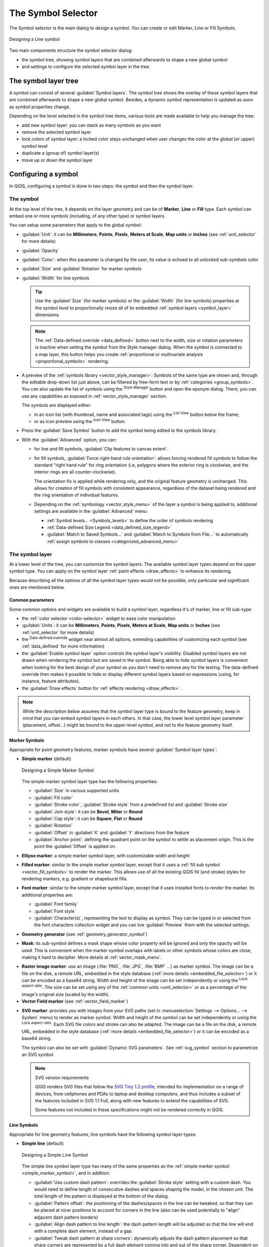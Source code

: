 .. _symbol-selector:

********************
The Symbol Selector
********************

.. only:: html

   .. contents::
      :local:


The Symbol selector is the main dialog to design a symbol.
You can create or edit Marker, Line or Fill Symbols.

.. _figure_symbol_selector:

.. figure:: img/symbolselector.png
   :align: center

   Designing a Line symbol


Two main components structure the symbol selector dialog:

* the symbol tree, showing symbol layers that are combined afterwards to shape a
  new global symbol
* and settings to configure the selected symbol layer in the tree.

.. _symbol_tree:

The symbol layer tree
=====================

A symbol can consist of several :guilabel:`Symbol layers`. The symbol tree shows
the overlay of these symbol layers that are combined afterwards to shape a
new global symbol. Besides, a dynamic symbol representation is updated as soon as
symbol properties change.

Depending on the level selected in the symbol tree items, various tools are
made available to help you manage the tree:

* |symbologyAdd| add new symbol layer: you can stack as many symbols as you want
* |symbologyRemove| remove the selected symbol layer
* lock colors of symbol layer: a |locked| locked color stays unchanged when
  user changes the color at the global (or upper) symbol level
* |duplicateLayer| duplicate a (group of) symbol layer(s)
* move up or down the symbol layer

.. _edit_symbol:

Configuring a symbol
====================

In QGIS, configuring a symbol is done in two steps: the symbol and then the
symbol layer.

The symbol
----------

At the top level of the tree, it depends on the layer geometry and can be of
**Marker**, **Line** or **Fill** type. Each symbol can embed one or
more symbols (including, of any other type) or symbol layers.

You can setup some parameters that apply to the global symbol:

* :guilabel:`Unit`: it can be **Millimeters**, **Points**, **Pixels**,
  **Meters at Scale**, **Map units** or **Inches** (see :ref:`unit_selector`
  for more details)
* :guilabel:`Opacity`
* :guilabel:`Color`: when this parameter is changed by the user, its value is
  echoed to all unlocked sub-symbols color
* :guilabel:`Size` and :guilabel:`Rotation` for marker symbols
* :guilabel:`Width` for line symbols

  .. tip::

    Use the :guilabel:`Size` (for marker symbols) or the :guilabel:`Width` (for
    line symbols) properties at the symbol level to proportionally resize all
    of its embedded :ref:`symbol layers <symbol_layer>` dimensions.

  .. note::

    The :ref:`Data-defined override <data_defined>` button next to the width, size
    or rotation parameters is inactive when setting the symbol from the Style manager
    dialog. When the symbol is connected to a map layer, this button helps you create
    :ref:`proportional or multivariate analysis <proportional_symbols>` rendering.

* A preview of the :ref:`symbols library <vector_style_manager>`: Symbols of the
  same type are shown and, through the editable drop-down list just above, can be
  filtered by free-form text or by :ref:`categories <group_symbols>`.
  You can also update the list of symbols using the
  |styleManager| :sup:`Style Manager` button and open the eponym dialog. There,
  you can use any capabilities as exposed in :ref:`vector_style_manager` section.

  The symbols are displayed either:

  * in an icon list (with thumbnail, name and associated tags) using the
    |openTable| :sup:`List View` button below the frame;
  * or as icon preview using the |iconView| :sup:`Icon View` button.

* Press the :guilabel:`Save Symbol` button to add the symbol being edited to the
  symbols library. 
* With the :guilabel:`Advanced` |selectString| option, you can:

  * for line and fill symbols, :guilabel:`Clip features to canvas extent`.

    .. Todo: Explain what does advanced "clip features to canvas" option mean for the symbol?

  * for fill symbols, :guilabel:`Force right-hand rule orientation`: allows
    forcing rendered fill symbols to follow the standard "right hand rule" for ring
    orientation (i.e, polygons where the exterior ring is clockwise, and the interior
    rings are all counter-clockwise).

    The orientation fix is applied while rendering only, and the original feature
    geometry is unchanged. This allows for creation of fill symbols with consistent
    appearance, regardless of the dataset being rendered and the ring orientation
    of individual features.
  * Depending on the :ref:`symbology <vector_style_menu>` of the layer a symbol is
    being applied to, additional settings are available in the :guilabel:`Advanced`
    menu:

    * :ref:`Symbol levels... <Symbols_levels>` to define the order of symbols
      rendering
    * :ref:`Data-defined Size Legend <data_defined_size_legend>`
    * :guilabel:`Match to Saved Symbols...` and :guilabel:`Match to Symbols from
      File...` to automatically :ref:`assign symbols to classes <categorized_advanced_menu>`

.. _symbol_layer:

The symbol layer
----------------

At a lower level of the tree, you can customize the symbol layers. The available
symbol layer types depend on the upper symbol type. You can apply on the symbol
layer |paintEffects| :ref:`paint effects <draw_effects>` to enhance its rendering.

Because describing all the options of all the symbol layer types would not be
possible, only particular and significant ones are mentioned below.

Common parameters
.................

Some common options and widgets are available to build a symbol layer,
regardless it's of marker, line or fill sub-type:

* the :ref:`color selector <color-selector>` widget to ease color manipulation
* :guilabel:`Units`: it can be **Millimeters**, **Points**, **Pixels**,
  **Meters at Scale**, **Map units** or **Inches** (see :ref:`unit_selector`
  for more details)
* the |dataDefine| :sup:`Data-defined override` widget near almost all options,
  extending capabilities of customizing each symbol (see :ref:`data_defined` for
  more information)
* the |checkbox| :guilabel:`Enable symbol layer` option controls the symbol layer's
  visibility. Disabled symbol layers are not drawn when rendering the symbol but
  are saved in the symbol. Being able to hide symbol layers is convenient when
  looking for the best design of your symbol as you don't need to remove any for
  the testing. The data-defined override then makes it possible to hide or
  display different symbol layers based on expressions (using, for instance, feature attributes).
* the |checkbox| :guilabel:`Draw effects` button for :ref:`effects rendering
  <draw_effects>`.

.. note::

 While the description below assumes that the symbol layer type is bound to the
 feature geometry, keep in mind that you can embed symbol layers in each others.
 In that case, the lower level symbol layer parameter (placement, offset...)
 might be bound to the upper-level symbol, and not to the feature geometry
 itself.

.. _vector_marker_symbols:

Marker Symbols
..............

Appropriate for point geometry features, marker symbols have several
:guilabel:`Symbol layer types`:

.. _simple_marker_symbol:

* **Simple marker** (default)

  .. _figure_simple_marker_symbol:

  .. figure:: img/simpleMarkerSymbol.png
     :align: center

     Designing a Simple Marker Symbol

  The simple marker symbol layer type has the following properties:

  * :guilabel:`Size` in various supported units
  * :guilabel:`Fill color`
  * :guilabel:`Stroke color`, :guilabel:`Stroke style` from a predefined
    list and :guilabel:`Stroke size`
  * :guilabel:`Join style`: it can be **Bevel**, **Miter** or **Round**
  * :guilabel:`Cap style`: it can be **Square**, **Flat** or **Round**
  * :guilabel:`Rotation`
  * :guilabel:`Offset` in :guilabel:`X` and :guilabel:`Y` directions
    from the feature
  * :guilabel:`Anchor point`: defining the quadrant point on the symbol to settle
    as placement origin. This is the point the :guilabel:`Offset` is applied on.

* **Ellipse marker**: a simple marker symbol layer, with customizable width and
  height
* **Filled marker**: similar to the simple marker symbol layer, except that it
  uses a :ref:`fill sub symbol <vector_fill_symbols>` to render the marker.
  This allows use of all the existing QGIS fill (and stroke) styles for
  rendering markers, e.g. gradient or shapeburst fills.
* **Font marker**: similar to the simple marker symbol layer, except that it
  uses installed fonts to render the marker. Its additional properties
  are:

  * :guilabel:`Font family`
  * :guilabel:`Font style`
  * :guilabel:`Character(s)`, representing the text to display as symbol.
    They can be typed in or selected from the font characters collection widget
    and you can live :guilabel:`Preview` them with the selected settings.

* **Geometry generator** (see :ref:`geometry_generator_symbol`)

.. _mask_marker_symbol:

* **Mask**: its sub-symbol defines a mask shape whose color property will be
  ignored and only the opacity will be used. This is convenient when the marker
  symbol overlaps with labels or other symbols whose colors are close,
  making it hard to decipher. More details at :ref:`vector_mask_menu`.

.. _raster_image_marker:

* **Raster image marker**: use an image (:file:`PNG`, :file:`JPG`, :file:`BMP` ...)
  as marker symbol. The image can be a file on the disk, a remote URL, embedded
  in the style database (:ref:`more details <embedded_file_selector>`) or it can
  be encoded as a base64 string.
  Width and height of the image can be set independently or using the
  |lockedGray| :sup:`Lock aspect ratio`. The size can be set using any of the
  :ref:`common units <unit_selector>` or as a percentage of the image's original
  size (scaled by the width).
* **Vector Field marker** (see :ref:`vector_field_marker`)

.. _svg_marker:

* **SVG marker**: provides you with images from your SVG paths (set in
  :menuselection:`Settings --> Options... --> System` menu) to render as marker
  symbol. Width and height of the symbol can be set independently or using the
  |lockedGray| :sup:`Lock aspect ratio`. Each SVG file colors and stroke can
  also be adapted. The image can be a file on the disk, a remote URL, embedded
  in the style database (:ref:`more details <embedded_file_selector>`) or it can
  be encoded as a base64 string.

  The symbol can also be set with :guilabel:`Dynamic SVG parameters`.
  See :ref:`svg_symbol` section to parametrize an SVG symbol.

  .. note:: SVG version requirements

   QGIS renders SVG files that follow the `SVG Tiny 1.2 profile
   <https://www.w3.org/TR/SVGMobile12/>`_, intended for implementation on a
   range of devices, from cellphones and PDAs to laptop and desktop computers,
   and thus includes a subset of the features included in SVG 1.1 Full,
   along with new features to extend the capabilities of SVG.

   Some features not included in these specifications might not be rendered
   correctly in QGIS.


.. _vector_line_symbols:

Line Symbols
............

Appropriate for line geometry features, line symbols have the following symbol
layer types:

.. _simple_line_symbol:

* **Simple line** (default)

  .. _figure_simple_line_symbol:

  .. figure:: img/simpleLineSymbol.png
     :align: center

     Designing a Simple Line Symbol

  The simple line symbol layer type has many of the same properties as the
  :ref:`simple marker symbol <simple_marker_symbol>`, and in addition:

  * |checkbox| :guilabel:`Use custom dash pattern`: overrides the
    :guilabel:`Stroke style` setting with a custom dash. You would need to
    define length of consecutive dashes and spaces shaping the model,
    in the chosen unit.
    The total length of the pattern is displayed at the bottom of the dialog.
  * :guilabel:`Pattern offset`: the positioning of the dashes/spaces in the line
    can be tweaked, so that they can be placed at nicer positions to account for corners
    in the line (also can be used potentially to "align" adjacent dash pattern borders)
  * |checkbox| :guilabel:`Align dash pattern to line length`: the dash pattern
    length will be adjusted so that the line will end with a complete dash 
    element, instead of a gap.
  * |checkbox| :guilabel:`Tweak dash pattern at sharp corners`: dynamically 
    adjusts the dash pattern placement so that sharp corners are represented
    by a full dash element coming into and out of the sharp corner.
    Dependent on :guilabel:`Align dash pattern to line length`.
  * :guilabel:`Trim lines` from :guilabel:`Start` and/or :guilabel:`End`:
    allows for the line rendering to trim off the first x mm and last y mm
    from the actual line string when drawing the line.
    It supports a range of :ref:`units <unit_selector>`, including percentage
    of the overall line length, and can be data defined for extra control.
    The start/end trim distance can be used e.g. when creating complex symbols
    where a line layer should not overlap marker symbol layers placed at
    the start and end of the line.

.. _arrow_symbol:

* **Arrow**: draws lines as curved (or not) arrows with a single or a double
  head with configurable (and data-defined):

  * :guilabel:`Head type`
  * :guilabel:`Arrow type`
  * :guilabel:`Arrow width`
  * :guilabel:`Arrow width at start`
  * :guilabel:`Head length`
  * :guilabel:`Head thickness`
  * :guilabel:`Offset`

  It is possible to create |checkbox| :guilabel:`Curved arrows`
  (the line feature must have at least three vertices) and
  |checkbox| :guilabel:`Repeat arrow on each segment`.
  It also uses a :ref:`fill symbol <vector_fill_symbols>` such as gradients or
  shapeburst to render the arrow body. Combined with the geometry generator,
  this type of layer symbol helps you representing flow maps.
* **Geometry generator** (see :ref:`geometry_generator_symbol`)

.. _interpolated_line_symbol:

* **Interpolated line**: allows to render a line whose :guilabel:`Stroke width`
  and/or :guilabel:`Color` may be constant (given a :guilabel:`Fixed width` and
  :guilabel:`Single color` parameters) or vary along the geometry.
  When varying, necessary inputs are:

  * :guilabel:`Start value` and :guilabel:`End value`: Values that will be used
    for interpolation at the extremities of the features geometry.
    They can be fixed values, feature's attributes or based on an expression.
  * :guilabel:`Min. value` and :guilabel:`Max. value`: Values between which
    the interpolation is performed.
    Press the |refresh| :sup:`Load` button to automatically fill them based
    on the minimum and maximum start/end values applied to the layer.
  * Only available for the stroke option:

    * :guilabel:`Min. width` and :guilabel:`Max. width`: define the range of
      the varying width. :guilabel:`Min. width` is assigned to the
      :guilabel:`Min. value` and :guilabel:`Max. width` to the
      :guilabel:`Max. value`.
      A :ref:`unit <unit_selector>` can be associated.
    * |checkbox| :guilabel:`Use absolute value`: only consider absolute value
      for interpolation (negative values are used as positive).
    * |checkbox| :guilabel:`Ignore out of range`: by default, when
      the ``[start value - end value]`` range of a feature is not included in
      the ``[min. value - max. value]`` range, the out-of-bounds parts of
      the feature's geometry are rendered with the min or max width.
      Check this option to not render them at all.
  * For varying color, you can use any of the interpolation methods of
    :ref:`color ramp classification <color_ramp_shader>`

  .. _figure_interpolated_line_symbol:

  .. figure:: img/interpolatedLineSymbol.png
     :align: center
     :width: 100%

     Examples of interpolated lines

.. _marker_line_symbol:

* **Marker line**: repeats a :ref:`marker symbol
  <vector_marker_symbols>` over the length of a line.

  * The :guilabel:`Marker placement` can be set using a regular interval setting
    (starting from the first vertex)
    and/or the line geometry property (on first or last vertex, inner vertices,
    the central point of the line or of each segment, or on every curve point).
  * When first or last vertex placement is enabled, the |checkbox|
    :guilabel:`Place on every part extremity` option will make the markers
    render also at the first or last vertex for every part of multipart geometries.
  * :guilabel:`Offset along line`: the markers placement can also be given
    an offset along the line, in the ref:`unit <unit_selector>` of your choice
    (millimeters, points, map unit, meters at scale, percentage, ...):

    * A positive value offsets the markers symbols in the line direction (with
      :guilabel:`On first vertex` and :guilabel:`With interval` placements)
      and backwards (with :guilabel:`On last vertex` placement).
    * A negative value on a not closed line will result in no offset (for
      :guilabel:`On first vertex` and :guilabel:`On last vertex` placements)
      or backwards offset of the symbols (from the last vertex).
    * With a closed ring, QGIS treats the offset as continuing to loop around
      the ring (forward or backward).
      E.g. setting the offset to 150% (resp. -10% or -110%) results in the
      offset being treated as 50% (resp. 90%) of the length of the closed ring.

  * The |checkbox| :guilabel:`Rotate marker to follow line direction` option
    sets whether each marker symbol should be oriented relative to the line
    direction or not.

    Because a line is often a succession of segments of different directions,
    the rotation of the marker is calculated by averaging over a specified
    distance along the line. For example, setting the
    :guilabel:`Average angle over` property to ``4mm`` means that the two points
    along the line that are ``2mm`` before and after the symbol placement are used
    to calculate the line angle for that marker symbol.
    This has the effect of smoothing (or removing) any tiny local deviations
    from the overall line direction, resulting in much nicer visual orientations
    of the marker line symbols.
  * :guilabel:`Line offset`: the marker symbols can also be offset from the line
    feature.

.. _hashed_line_symbol:

* **Hashed line**: repeats a line segment (a hash)
  over the length of a line symbol, with a line sub-symbol used to render each
  individual segment. In other words, a hashed line is like a marker line in
  which marker symbols are replaced with segments. As such, the hashed lines
  have the :ref:`same properties <marker_line_symbol>` as marker line symbols,
  along with:

  * :guilabel:`Hash length`
  * :guilabel:`Hash rotation`

  .. _figure_hashed_line_symbol:

  .. figure:: img/hashedLineSymbol.png
     :align: center
     :width: 100%

     Examples of hashed lines

.. _raster_line_symbol:

* **Raster line**: renders and repeats a raster image following the length 
  of a line feature shape. The :guilabel:`Stroke width`, :guilabel:`Offset`,
  :guilabel:`Join style`, :guilabel:`Cap style` and :guilabel:`Opacity`
  can be adjusted.

  .. _figure_raster_line_symbol:

  .. figure:: img/rasterLineSymbol.png
     :align: center
     :width: 100%

     Examples of raster lines

.. _lineburst_symbol:

* **Lineburst**: renders a gradient along the width of a line.
  You can choose between :guilabel:`Two color` or :guilabel:`Color ramp` and
  the :guilabel:`Stroke width`, :guilabel:`Offset`,
  :guilabel:`Join style`, :guilabel:`Cap style` can be adjusted.

  .. _figure_lineburst_symbol:

  .. figure:: img/lineburstSymbol.png
     :align: center
     :width: 100%

     Examples of lineburst lines


.. _vector_fill_symbols:

Fill Symbols
............

Appropriate for polygon geometry features, fill symbols have also several
symbol layer types:

* **Simple fill** (default): fills a polygon with a uniform color

  .. _figure_simple_fill_symbol:

  .. figure:: img/simpleFillSymbol.png
     :align: center

     Designing a Simple Fill Symbol

* **Centroid fill**: places a :ref:`marker symbol <vector_marker_symbols>`
  at the centroid of the visible feature.
  The position of the marker may not be the real centroid
  of the feature, because calculation takes into account the polygon(s)
  clipped to area visible in map canvas for rendering and ignores holes.
  Use the :ref:`geometry generator symbol <geometry_generator_symbol>`
  if you want the exact centroid. 

  You can:

  * :guilabel:`Force placement of markers inside polygons`
  * :guilabel:`Draw markers on every part of multi-part features` or place
    the point only on its biggest part
  * display the marker symbol(s) in whole or in part, keeping parts overlapping
    the current feature geometry (:guilabel:`Clip markers to polygon boundary`)
    or the geometry part the symbol belongs to (:guilabel:`Clip markers to current
    part boundary only`)

* **Geometry generator** (see :ref:`geometry_generator_symbol`)
* **Gradient fill**: uses a radial, linear or conical gradient, based on either
  simple two color gradients or a predefined :ref:`gradient color ramp
  <color-ramp>` to fill polygons. The gradient can be rotated and applied on
  a single feature basis or across the whole map extent. Also start and end
  points can be set via coordinates or using the centroid (of feature or map).
  A data-defined offset can be defined.
* **Line pattern fill**: fills the polygon with a hatching pattern of
  :ref:`line symbol layer <vector_line_symbols>`. You can set:

  * :guilabel:`Alignment`: defines how the pattern is positioned relative
    to the feature(s):

    * :guilabel:`Align pattern to feature`: lines are rendered within
      each feature
    * :guilabel:`Align pattern to map extent`: a pattern is rendered over
      the whole map extent, allowing lines to align nicely across features
  * :guilabel:`Rotation` of the lines, counter-clockwise
  * :guilabel:`Spacing`: distance between consecutive lines
  * :guilabel:`Offset` distance of the lines from the feature boundary
  * :guilabel:`Clipping`: allows to control how lines in the fill should
    be clipped to the polygon shape. Options are:

    * :guilabel:`Clip During Render Only`: lines are created covering
      the whole bounding box of the feature and then clipped while drawing.
      Line extremities (beginning and end) will not be visible.
    * :guilabel:`Clip Lines Before Render`: lines are clipped to the exact shape
      of the polygon prior to rendering. Line extremities (including cap styles,
      start/end marker line objects, ...) will be visible, and may sometimes
      extend outside of the polygon (depending on the line symbol settings).
    * :guilabel:`No Clipping`: no clipping at all is done - lines will cover
      the whole bounding box of the feature

* **Point pattern fill**: fills the polygon with a grid pattern of 
  :ref:`marker symbol <vector_marker_symbols>`. You can set:

  * :guilabel:`Alignment`: defines how the pattern is positioned relative
    to the feature(s):

    * :guilabel:`Align pattern to feature`: marker lines are rendered within
      each feature
    * :guilabel:`Align pattern to map extent`: a pattern is rendered over
      the whole map extent, allowing markers to align nicely across features

      .. _figure_point_pattern_alignment:

      .. figure:: img/pointPatternAlignment.png
         :align: center

         Aligning point pattern to feature (left) and to map extent (right)

  * :guilabel:`Distance`: :guilabel:`Horizontal` and :guilabel:`Vertical` distances
    between consecutive markers
  * :guilabel:`Displacement`: a :guilabel:`Horizontal` (resp. :guilabel:`Vertical`)
    offset of alignment between consecutive markers in a column (resp. in a row)
  * :guilabel:`Offset`: :guilabel:`Horizontal` and :guilabel:`Vertical` distances
    from the feature boundary
  * :guilabel:`Clipping`: allows to control how markers in the fill should
    be clipped to the polygon shape. Options are:

    * :guilabel:`Clip to shape`: markers are clipped so that only the portions
      inside the polygon are visible
    * :guilabel:`Marker centroid within shape`: only markers where the center
      of the marker falls inside the polygon are drawn, but these markers won't
      be clipped to the outside of the polygon
    * :guilabel:`Marker completely within shape`: only markers which fall completely
      within the polygon are shown
    * :guilabel:`No clipping`: any marker which intersects at all with the polygon
      will be completely rendered (strictly speaking its the "intersects with the
      bounding box of the marker")

      .. _figure_clip_point_pattern_fill:

      .. figure:: img/clipPointPatternFill.png
         :align: center

         Clipping markers in fill - From left to right: Clip to shape,
         Marker centroid within shape, Marker completely within shape, No clipping

  * :guilabel:`Rotation` of the whole pattern, clockwise
  * The :guilabel:`Randomize pattern` group setting allows each point in a point
    pattern fill to be randomly shifted up to the specified maximum distance
    :guilabel:`Horizontally` or :guilabel:`Vertically`.
    You can specify the maximum offset in any supported units, such as millimeters,
    points, map units, or even "percentage" (where percentage is relative
    to the pattern width or height).

    You can set an optional random number seed to avoid the symbol patterns
    "jumping" around between map refreshes. Data defined overrides are also supported.

    .. note:: The main difference between the :guilabel:`Randomize pattern` and
     the :ref:`random marker fill <random_marker_fill>` symbol type is that
     the random offset with a point pattern allows for quasi-"regular" placement
     of markers – because the points in the pattern are effectively constrained
     to a grid, this allows creation of semi-random fills which don’t have empty
     areas or overlapping markers. (As opposed to the random marker fill,
     which will always place points completely randomly… sometimes resulting
     in visual clusters of points or unwanted empty areas).

.. _random_marker_fill:

* **Random marker fill**: fills the polygon with a :ref:`marker symbol 
  <vector_marker_symbols>` placed at random locations within the polygon
  boundary. You can set:

  * :guilabel:`Count method`: whether the number of marker symbols to render
    is considered as an absolute count or density-based
  * :guilabel:`Point count`: the number of marker symbols to render,
  * an optional random number :guilabel:`seed`, to give consistent placement
  * :guilabel:`Density area`: in case of density-based count method, ensures
    the fill density of markers remains the same on different scale / zoom levels
    of markers whenever maps are refreshed (also allows random placement
    to play nice with QGIS server and tile-based rendering)
  * :guilabel:`Clip markers to polygon boundary`: whether markers rendered near
    the edges of polygons should be clipped to the polygon boundary or not

* **Raster image fill**: fills the polygon with tiles from a raster image (:file:`PNG`
  :file:`JPG`, :file:`BMP` ...). The image can be a file on the disk, a remote URL
  or an embedded file encoded as a string (:ref:`more details <embedded_file_selector>`).
  Options include (data defined) opacity, image width, coordinate mode (object
  or viewport), rotation and offset. The image width can be set using any of the
  :ref:`common units <unit_selector>` or as a percentage of the original size.
* **SVG fill**: fills the polygon using :ref:`SVG markers <svg_marker>`
  of a given size (:guilabel:`Texture width`).
* **Shapeburst fill**: buffers a gradient fill, where a gradient
  is drawn from the boundary of a polygon towards the polygon's centre.
  Configurable parameters include distance from the boundary to shade, use of
  color ramps or simple two color gradients, optional blurring of the fill and
  offsets.
* **Outline: Arrow**: uses a line :ref:`arrow symbol <arrow_symbol>` layer to
  represent the polygon boundary. The settings for the outline arrow are the same
  as for arrow line symbols.
* **Outline: Hashed line**: uses a :ref:`hash line symbol <hashed_line_symbol>`
  layer to represent the polygon boundary (:guilabel:`Rings`) which can be the
  interior rings only, the exterior ring only or all the rings).
  The other settings for the outline hashed line are the same as for hashed line symbols.
* **Outline: Marker line**: uses a :ref:`marker line symbol <marker_line_symbol>`
  layer to represent the polygon boundary (:guilabel:`Rings`) which can be the
  interior rings only, the exterior ring only or all the rings).
  The other settings for the outline marker line are same as for marker line symbols.
* **Outline: simple line**: uses a :ref:`simple line symbol <simple_line_symbol>`
  layer to represent the polygon boundary (:guilabel:`Rings`) which can be the
  interior rings only, the exterior ring only or all the rings).
  The :guilabel:`Draw line only inside polygon` option displays the
  polygon borders inside the polygon and can be useful to clearly represent
  adjacent polygon boundaries.
  The other settings for the outline simple line are the same as for simple line symbols.

.. note::

 When geometry type is polygon, you can choose to disable the automatic
 clipping of lines/polygons to the canvas extent. In some cases this clipping
 results in unfavourable symbology (e.g. centroid fills where the centroid must
 always be the actual feature's centroid).

.. _svg_symbol:

Parametrizable SVG
..................

You have the possibility to change the colors of a :guilabel:`SVG marker`.
You have to add the placeholders ``param(fill)`` for fill color,
``param(outline)`` for stroke color and ``param(outline-width)`` for stroke
width. These placeholders can optionally be followed by a default value, e.g.:

.. code-block:: xml

    <svg width="100%" height="100%">
    <rect fill="param(fill) #ff0000" stroke="param(outline) #00ff00" stroke-width="param(outline-width) 10" width="100" height="100">
    </rect>
    </svg>

More generally, SVG can be freely parametrized using ``param(param_name)``.
This param can either be used as an attribute value or a node text:

.. code-block:: xml

    <g stroke-width=".265" text-anchor="middle" alignment-baseline="param(align)">
      <text x="98" y="147.5" font-size="6px">param(text1)</text>
      <text x="98" y="156.3" font-size="4.5px">param(text2)</text>
    </g>

The parameters can then be defined as expressions in the :guilabel:`Dynamic SVG parameters` table.

.. figure:: img/svg_parameters.png
   :align: center

   Dynamic SVG parameters table


.. _geometry_generator_symbol: 
 
The Geometry Generator
......................

Available with all types of symbols, the :guilabel:`geometry generator` symbol
layer allows to use :ref:`expression syntax <functions_list>` to generate a
geometry on the fly during the rendering process. The resulting geometry does
not have to match with the original :guilabel:`Geometry type` and you can add
several differently modified symbol layers on top of each other.

A :guilabel:`Units` property can be set: when the geometry generator symbol
is not applied to a layer (e.g., it is used on a layout item), this allows
more control over the generated output.

Some examples:

::

  -- render the centroid of a feature
  centroid( $geometry ) 

  -- visually overlap features within a 100 map units distance from a point
  -- feature, i.e generate a 100m buffer around the point
  buffer( $geometry, 100 )

  -- Given polygon layer1( id1, layer2_id, ...) and layer2( id2, fieldn...)
  -- render layer1 with a line joining centroids of both where layer2_id = id2
  make_line( centroid( $geometry ),
             centroid( geometry( get_feature( 'layer2', 'id2', attribute(
                 $currentfeature, 'layer2_id') ) )
           ) 

  -- Create a nice radial effect of points surrounding the central feature
  -- point when used as a MultiPoint geometry generator
  collect_geometries(
    array_foreach(
      generate_series( 0, 330, 30 ),
        project( $geometry, .2, radians( @element ) )
    )
  )

.. _vector_field_marker:

The Vector Field Marker
.......................

The vector field marker is used to display vector field data such as earth
deformation, tidal flows, and the like. It displays the vectors as lines
(preferably arrows) that are scaled and oriented according to selected
attributes of data points. It can only be used to render point data; line and
polygon layers are not drawn by this symbology.

The vector field is defined by attributes in the data, which can represent the
field either by:

* **cartesian** components (``x`` and ``y`` components of the field)
* or **polar** coordinates: in this case, attributes define ``Length`` and
  ``Angle``. The angle may be measured either clockwise from north, or
  Counterclockwise from east, and may be either in degrees or radians.
* or as **height only** data, which displays a vertical arrow scaled using an
  attribute of the data. This is appropriate for displaying the vertical
  component of deformation, for example.

The magnitude of field can be scaled up or down to an appropriate size for
viewing the field.


.. Substitutions definitions - AVOID EDITING PAST THIS LINE
   This will be automatically updated by the find_set_subst.py script.
   If you need to create a new substitution manually,
   please add it also to the substitutions.txt file in the
   source folder.

.. |checkbox| image:: /static/common/checkbox.png
   :width: 1.3em
.. |dataDefine| image:: /static/common/mIconDataDefine.png
   :width: 1.5em
.. |duplicateLayer| image:: /static/common/mActionDuplicateLayer.png
   :width: 1.5em
.. |iconView| image:: /static/common/mActionIconView.png
   :width: 1.5em
.. |locked| image:: /static/common/locked.png
   :width: 1.5em
.. |lockedGray| image:: /static/common/lockedGray.png
   :width: 1.2em
.. |openTable| image:: /static/common/mActionOpenTable.png
   :width: 1.5em
.. |paintEffects| image:: /static/common/mIconPaintEffects.png
   :width: 1.5em
.. |refresh| image:: /static/common/mActionRefresh.png
   :width: 1.5em
.. |selectString| image:: /static/common/selectstring.png
   :width: 2.5em
.. |styleManager| image:: /static/common/mActionStyleManager.png
   :width: 1.5em
.. |symbologyAdd| image:: /static/common/symbologyAdd.png
   :width: 1.5em
.. |symbologyRemove| image:: /static/common/symbologyRemove.png
   :width: 1.5em
